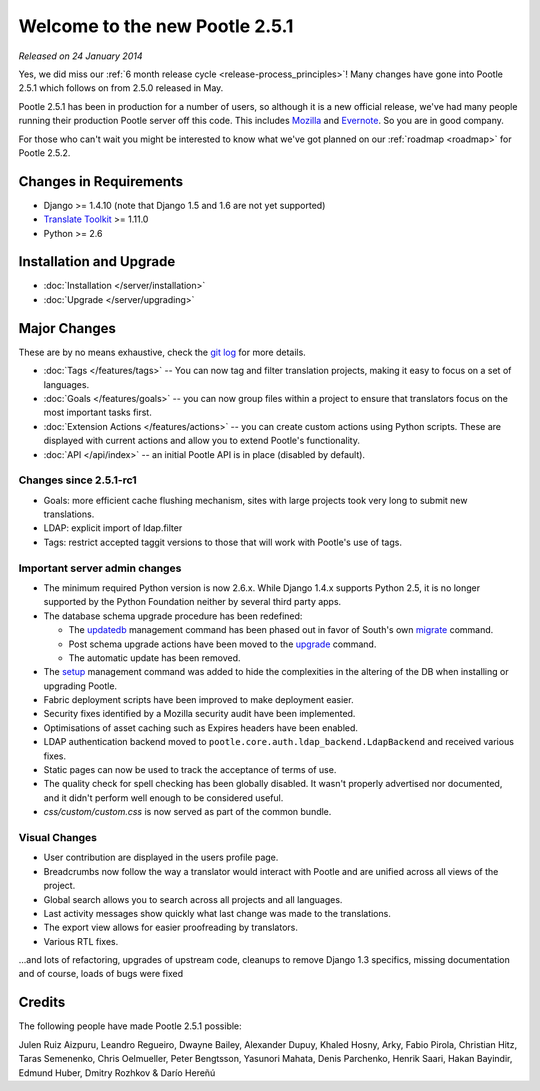 ===============================
Welcome to the new Pootle 2.5.1
===============================

*Released on 24 January 2014*

Yes, we did miss our :ref:`6 month release cycle <release-process_principles>`!
Many changes have gone into Pootle 2.5.1 which follows on from 2.5.0 released
in May.

Pootle 2.5.1 has been in production for a number of users, so although it is a
new official release, we've had many people running their production Pootle
server off this code.  This includes `Mozilla
<http://mozilla.locamotion.org/>`_ and `Evernote
<http://translate.evernote.com/pootle/>`_. So you are in good company.

For those who can't wait you might be interested to know what we've got planned
on our :ref:`roadmap <roadmap>` for Pootle 2.5.2.

Changes in Requirements
=======================
- Django >= 1.4.10 (note that Django 1.5 and 1.6 are not yet supported)
- `Translate Toolkit <http://toolkit.translatehouse.org/download.html>`_ >=
  1.11.0
- Python >= 2.6

Installation and Upgrade
========================
- :doc:`Installation </server/installation>`
- :doc:`Upgrade </server/upgrading>`

Major Changes
=============

These are by no means exhaustive, check the `git log
<https://github.com/translate/pootle/compare/stable%2F2.5.0...2.5.1-rc1>`_
for more details.

- :doc:`Tags </features/tags>` -- You can now tag and filter translation
  projects, making it easy to focus on a set of languages.
- :doc:`Goals </features/goals>` -- you can now group files within a project to
  ensure that translators focus on the most important tasks first.
- :doc:`Extension Actions </features/actions>` -- you can create custom actions
  using Python scripts. These are displayed with current actions and allow you
  to extend Pootle's functionality.
- :doc:`API </api/index>` -- an initial Pootle API is in place (disabled by
  default).


Changes since 2.5.1-rc1
-----------------------
- Goals: more efficient cache flushing mechanism, sites with large projects
  took very long to submit new translations.
- LDAP: explicit import of ldap.filter
- Tags: restrict accepted taggit versions to those that will work with Pootle's
  use of tags.


Important server admin changes
------------------------------
- The minimum required Python version is now 2.6.x. While Django 1.4.x supports
  Python 2.5, it is no longer supported by the Python Foundation neither by
  several third party apps.
- The database schema upgrade procedure has been redefined:

  - The `updatedb
    <http://docs.translatehouse.org/projects/pootle/en/stable-2.5.1/server/commands.html#updatedb>`_
    management command has been phased out in favor of South's own
    `migrate <http://south.readthedocs.org/en/latest/commands.html#migrate>`_
    command.
  - Post schema upgrade actions have been moved to the `upgrade
    <http://docs.translatehouse.org/projects/pootle/en/stable-2.5.1/server/commands.html#upgrade>`_
    command.
  - The automatic update has been removed.

- The `setup
  <http://docs.translatehouse.org/projects/pootle/en/stable-2.5.1/server/commands.html#setup>`_
  management command was added to hide the complexities in the altering of the
  DB when installing or upgrading Pootle.
- Fabric deployment scripts have been improved to make deployment easier.
- Security fixes identified by a Mozilla security audit have been implemented.
- Optimisations of asset caching such as Expires headers have been enabled.
- LDAP authentication backend moved to
  ``pootle.core.auth.ldap_backend.LdapBackend`` and received various fixes.
- Static pages can now be used to track the acceptance of terms of use.
- The quality check for spell checking has been globally disabled. It wasn't
  properly advertised nor documented, and it didn't perform well enough to be
  considered useful.
- *css/custom/custom.css* is now served as part of the common bundle.


Visual Changes
--------------
- User contribution are displayed in the users profile page.
- Breadcrumbs now follow the way a translator would interact with Pootle and
  are unified across all views of the project.
- Global search allows you to search across all projects and all languages.
- Last activity messages show quickly what last change was made to the
  translations.
- The export view allows for easier proofreading by translators.
- Various RTL fixes.


...and lots of refactoring, upgrades of upstream code, cleanups to remove
Django 1.3 specifics, missing documentation and of course, loads of bugs were
fixed

Credits
=======
The following people have made Pootle 2.5.1 possible:

Julen Ruiz Aizpuru, Leandro Regueiro, Dwayne Bailey, Alexander Dupuy, Khaled
Hosny, Arky, Fabio Pirola, Christian Hitz, Taras Semenenko, Chris Oelmueller,
Peter Bengtsson, Yasunori Mahata, Denis Parchenko, Henrik Saari, Hakan
Bayindir, Edmund Huber, Dmitry Rozhkov & Darío Hereñú
